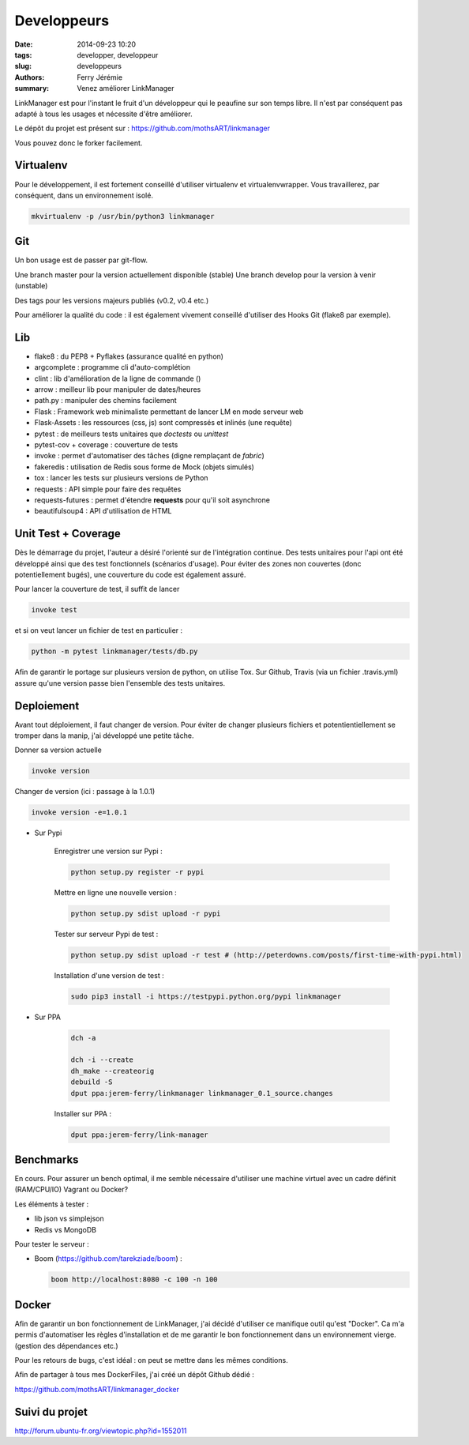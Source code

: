 Developpeurs
============

:date: 2014-09-23 10:20
:tags: developper, developpeur
:slug: developpeurs
:authors: Ferry Jérémie
:summary: Venez améliorer LinkManager

LinkManager est pour l'instant le fruit d'un développeur qui le peaufine sur son temps libre.
Il n'est par conséquent pas adapté à tous les usages et nécessite d'être améliorer.

Le dépôt du projet est présent sur : https://github.com/mothsART/linkmanager

Vous pouvez donc le forker facilement.

Virtualenv
----------

Pour le développement, il est fortement conseillé d'utiliser virtualenv et virtualenvwrapper.
Vous travaillerez, par conséquent, dans un environnement isolé.

.. code-block:: bash

    mkvirtualenv -p /usr/bin/python3 linkmanager

Git
---

Un bon usage est de passer par git-flow.

Une branch master pour la version actuellement disponible (stable)
Une branch develop pour la version à venir (unstable)

Des tags pour les versions majeurs publiés (v0.2, v0.4 etc.)

Pour améliorer la qualité du code : il est également vivement conseillé d'utiliser des Hooks Git (flake8 par exemple).

Lib
---

- flake8 : du PEP8 + Pyflakes (assurance qualité en python)

- argcomplete : programme cli d'auto-complétion
- clint : lib d'amélioration de la ligne de commande ()

- arrow : meilleur lib pour manipuler de dates/heures
- path.py : manipuler des chemins facilement

- Flask : Framework web minimaliste permettant de lancer LM en mode serveur web
- Flask-Assets : les ressources (css, js) sont compressés et inlinés (une requête)

- pytest : de meilleurs tests unitaires que *doctests* ou *unittest*
- pytest-cov + coverage : couverture de tests
- invoke : permet d'automatiser des tâches (digne remplaçant de *fabric*)
- fakeredis : utilisation de Redis sous forme de Mock (objets simulés)
- tox : lancer les tests sur plusieurs versions de Python

- requests : API simple pour faire des requêtes
- requests-futures : permet d'étendre **requests** pour qu'il soit asynchrone
- beautifulsoup4 : API d'utilisation de HTML


Unit Test + Coverage
--------------------

Dès le démarrage du projet, l'auteur a désiré l'orienté sur de l'intégration continue.
Des tests unitaires pour l'api ont été développé ainsi que des test fonctionnels (scénarios d'usage).
Pour éviter des zones non couvertes (donc potentiellement bugés), une couverture du code est également assuré.


Pour lancer la couverture de test, il suffit de lancer

.. code-block:: bash

    invoke test

et si on veut lancer un fichier de test en particulier :

.. code-block:: bash

    python -m pytest linkmanager/tests/db.py

Afin de garantir le portage sur plusieurs version de python, on utilise Tox.
Sur Github, Travis (via un fichier .travis.yml) assure qu'une version passe bien l'ensemble des tests unitaires.

Deploiement
-----------

Avant tout déploiement, il faut changer de version.
Pour éviter de changer plusieurs fichiers et potentientiellement se tromper dans la manip, j'ai développé une petite tâche.

Donner sa version actuelle

.. code-block:: bash

    invoke version

Changer de version (ici : passage à la 1.0.1)

.. code-block:: bash

    invoke version -e=1.0.1

- Sur Pypi

    Enregistrer une version sur Pypi :

    .. code-block:: bash

        python setup.py register -r pypi

    Mettre en ligne une nouvelle version :

    .. code-block:: bash

        python setup.py sdist upload -r pypi

    Tester sur serveur Pypi de test :

    .. code-block:: bash

        python setup.py sdist upload -r test # (http://peterdowns.com/posts/first-time-with-pypi.html)

    Installation d'une version de test :

    .. code-block:: bash

        sudo pip3 install -i https://testpypi.python.org/pypi linkmanager


- Sur PPA

    .. code-block:: bash

        dch -a

        dch -i --create
        dh_make --createorig
        debuild -S
        dput ppa:jerem-ferry/linkmanager linkmanager_0.1_source.changes

    Installer sur PPA :

    .. code-block:: bash

        dput ppa:jerem-ferry/link-manager


Benchmarks
----------

En cours.
Pour assurer un bench optimal, il me semble nécessaire d'utiliser une machine virtuel avec un cadre définit (RAM/CPU/IO)
Vagrant ou Docker?

Les éléments à tester :

- lib json vs simplejson
- Redis vs MongoDB

Pour tester le serveur :

- Boom (https://github.com/tarekziade/boom) :

  .. code-block:: bash

      boom http://localhost:8080 -c 100 -n 100

Docker
------

Afin de garantir un bon fonctionnement de LinkManager, j'ai décidé d'utiliser ce manifique outil qu'est "Docker".
Ca m'a permis d'automatiser les règles d'installation et de me garantir le bon fonctionnement dans un environnement vierge.
(gestion des dépendances etc.)

Pour les retours de bugs, c'est idéal : on peut se mettre dans les mêmes conditions.

Afin de partager à tous mes DockerFiles, j'ai créé un dépôt Github dédié :

https://github.com/mothsART/linkmanager_docker

Suivi du projet
---------------

http://forum.ubuntu-fr.org/viewtopic.php?id=1552011
